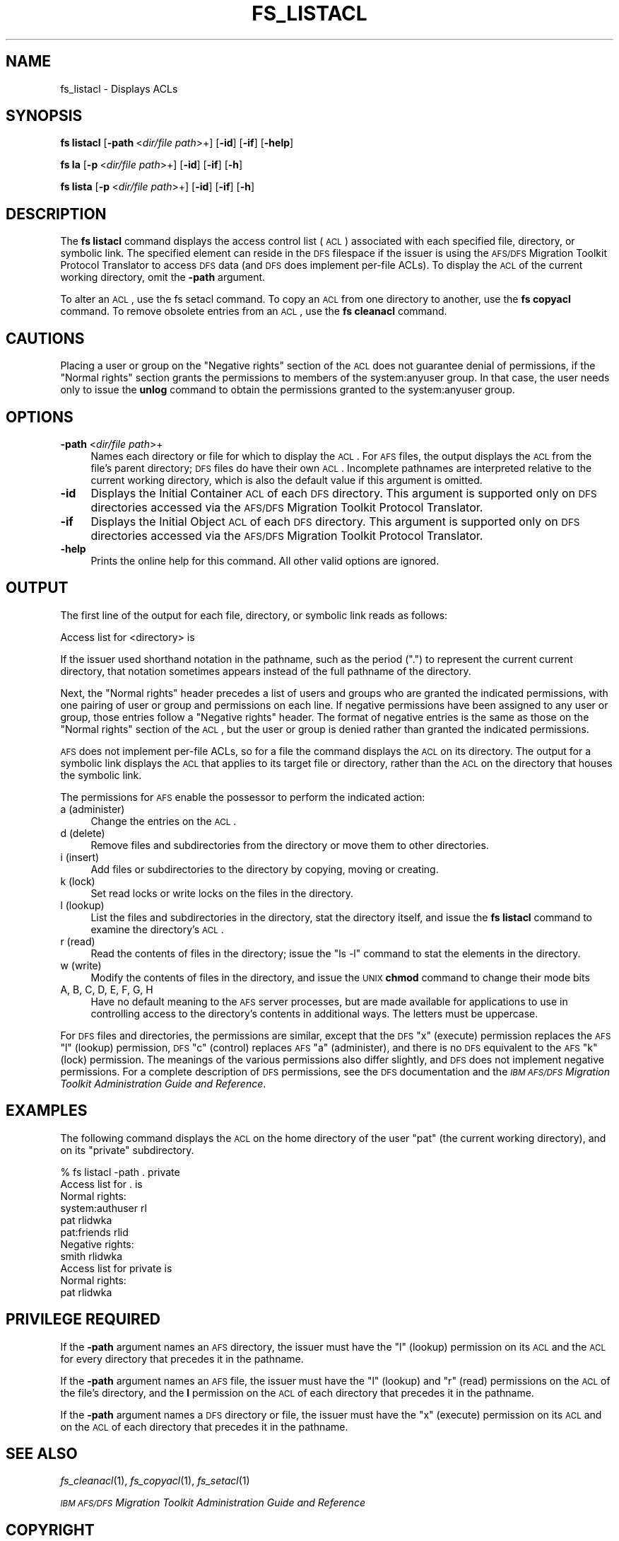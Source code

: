 .\" Automatically generated by Pod::Man 2.16 (Pod::Simple 3.05)
.\"
.\" Standard preamble:
.\" ========================================================================
.de Sh \" Subsection heading
.br
.if t .Sp
.ne 5
.PP
\fB\\$1\fR
.PP
..
.de Sp \" Vertical space (when we can't use .PP)
.if t .sp .5v
.if n .sp
..
.de Vb \" Begin verbatim text
.ft CW
.nf
.ne \\$1
..
.de Ve \" End verbatim text
.ft R
.fi
..
.\" Set up some character translations and predefined strings.  \*(-- will
.\" give an unbreakable dash, \*(PI will give pi, \*(L" will give a left
.\" double quote, and \*(R" will give a right double quote.  \*(C+ will
.\" give a nicer C++.  Capital omega is used to do unbreakable dashes and
.\" therefore won't be available.  \*(C` and \*(C' expand to `' in nroff,
.\" nothing in troff, for use with C<>.
.tr \(*W-
.ds C+ C\v'-.1v'\h'-1p'\s-2+\h'-1p'+\s0\v'.1v'\h'-1p'
.ie n \{\
.    ds -- \(*W-
.    ds PI pi
.    if (\n(.H=4u)&(1m=24u) .ds -- \(*W\h'-12u'\(*W\h'-12u'-\" diablo 10 pitch
.    if (\n(.H=4u)&(1m=20u) .ds -- \(*W\h'-12u'\(*W\h'-8u'-\"  diablo 12 pitch
.    ds L" ""
.    ds R" ""
.    ds C` ""
.    ds C' ""
'br\}
.el\{\
.    ds -- \|\(em\|
.    ds PI \(*p
.    ds L" ``
.    ds R" ''
'br\}
.\"
.\" Escape single quotes in literal strings from groff's Unicode transform.
.ie \n(.g .ds Aq \(aq
.el       .ds Aq '
.\"
.\" If the F register is turned on, we'll generate index entries on stderr for
.\" titles (.TH), headers (.SH), subsections (.Sh), items (.Ip), and index
.\" entries marked with X<> in POD.  Of course, you'll have to process the
.\" output yourself in some meaningful fashion.
.ie \nF \{\
.    de IX
.    tm Index:\\$1\t\\n%\t"\\$2"
..
.    nr % 0
.    rr F
.\}
.el \{\
.    de IX
..
.\}
.\"
.\" Accent mark definitions (@(#)ms.acc 1.5 88/02/08 SMI; from UCB 4.2).
.\" Fear.  Run.  Save yourself.  No user-serviceable parts.
.    \" fudge factors for nroff and troff
.if n \{\
.    ds #H 0
.    ds #V .8m
.    ds #F .3m
.    ds #[ \f1
.    ds #] \fP
.\}
.if t \{\
.    ds #H ((1u-(\\\\n(.fu%2u))*.13m)
.    ds #V .6m
.    ds #F 0
.    ds #[ \&
.    ds #] \&
.\}
.    \" simple accents for nroff and troff
.if n \{\
.    ds ' \&
.    ds ` \&
.    ds ^ \&
.    ds , \&
.    ds ~ ~
.    ds /
.\}
.if t \{\
.    ds ' \\k:\h'-(\\n(.wu*8/10-\*(#H)'\'\h"|\\n:u"
.    ds ` \\k:\h'-(\\n(.wu*8/10-\*(#H)'\`\h'|\\n:u'
.    ds ^ \\k:\h'-(\\n(.wu*10/11-\*(#H)'^\h'|\\n:u'
.    ds , \\k:\h'-(\\n(.wu*8/10)',\h'|\\n:u'
.    ds ~ \\k:\h'-(\\n(.wu-\*(#H-.1m)'~\h'|\\n:u'
.    ds / \\k:\h'-(\\n(.wu*8/10-\*(#H)'\z\(sl\h'|\\n:u'
.\}
.    \" troff and (daisy-wheel) nroff accents
.ds : \\k:\h'-(\\n(.wu*8/10-\*(#H+.1m+\*(#F)'\v'-\*(#V'\z.\h'.2m+\*(#F'.\h'|\\n:u'\v'\*(#V'
.ds 8 \h'\*(#H'\(*b\h'-\*(#H'
.ds o \\k:\h'-(\\n(.wu+\w'\(de'u-\*(#H)/2u'\v'-.3n'\*(#[\z\(de\v'.3n'\h'|\\n:u'\*(#]
.ds d- \h'\*(#H'\(pd\h'-\w'~'u'\v'-.25m'\f2\(hy\fP\v'.25m'\h'-\*(#H'
.ds D- D\\k:\h'-\w'D'u'\v'-.11m'\z\(hy\v'.11m'\h'|\\n:u'
.ds th \*(#[\v'.3m'\s+1I\s-1\v'-.3m'\h'-(\w'I'u*2/3)'\s-1o\s+1\*(#]
.ds Th \*(#[\s+2I\s-2\h'-\w'I'u*3/5'\v'-.3m'o\v'.3m'\*(#]
.ds ae a\h'-(\w'a'u*4/10)'e
.ds Ae A\h'-(\w'A'u*4/10)'E
.    \" corrections for vroff
.if v .ds ~ \\k:\h'-(\\n(.wu*9/10-\*(#H)'\s-2\u~\d\s+2\h'|\\n:u'
.if v .ds ^ \\k:\h'-(\\n(.wu*10/11-\*(#H)'\v'-.4m'^\v'.4m'\h'|\\n:u'
.    \" for low resolution devices (crt and lpr)
.if \n(.H>23 .if \n(.V>19 \
\{\
.    ds : e
.    ds 8 ss
.    ds o a
.    ds d- d\h'-1'\(ga
.    ds D- D\h'-1'\(hy
.    ds th \o'bp'
.    ds Th \o'LP'
.    ds ae ae
.    ds Ae AE
.\}
.rm #[ #] #H #V #F C
.\" ========================================================================
.\"
.IX Title "FS_LISTACL 1"
.TH FS_LISTACL 1 "2010-03-08" "OpenAFS" "AFS Command Reference"
.\" For nroff, turn off justification.  Always turn off hyphenation; it makes
.\" way too many mistakes in technical documents.
.if n .ad l
.nh
.SH "NAME"
fs_listacl \- Displays ACLs
.SH "SYNOPSIS"
.IX Header "SYNOPSIS"
\&\fBfs listacl\fR [\fB\-path\fR\ <\fIdir/file\ path\fR>+] [\fB\-id\fR] [\fB\-if\fR] [\fB\-help\fR]
.PP
\&\fBfs la\fR [\fB\-p\fR\ <\fIdir/file\ path\fR>+] [\fB\-id\fR] [\fB\-if\fR] [\fB\-h\fR]
.PP
\&\fBfs lista\fR [\fB\-p\fR\ <\fIdir/file\ path\fR>+] [\fB\-id\fR] [\fB\-if\fR] [\fB\-h\fR]
.SH "DESCRIPTION"
.IX Header "DESCRIPTION"
The \fBfs listacl\fR command displays the access control list (\s-1ACL\s0)
associated with each specified file, directory, or symbolic link. The
specified element can reside in the \s-1DFS\s0 filespace if the issuer is using
the \s-1AFS/DFS\s0 Migration Toolkit Protocol Translator to access \s-1DFS\s0 data (and
\&\s-1DFS\s0 does implement per-file ACLs). To display the \s-1ACL\s0 of the current
working directory, omit the \fB\-path\fR argument.
.PP
To alter an \s-1ACL\s0, use the fs setacl command. To copy an \s-1ACL\s0 from one
directory to another, use the \fBfs copyacl\fR command. To remove obsolete
entries from an \s-1ACL\s0, use the \fBfs cleanacl\fR command.
.SH "CAUTIONS"
.IX Header "CAUTIONS"
Placing a user or group on the \f(CW\*(C`Negative rights\*(C'\fR section of the \s-1ACL\s0 does
not guarantee denial of permissions, if the \f(CW\*(C`Normal rights\*(C'\fR section
grants the permissions to members of the system:anyuser group. In that
case, the user needs only to issue the \fBunlog\fR command to obtain the
permissions granted to the system:anyuser group.
.SH "OPTIONS"
.IX Header "OPTIONS"
.IP "\fB\-path\fR <\fIdir/file path\fR>+" 4
.IX Item "-path <dir/file path>+"
Names each directory or file for which to display the \s-1ACL\s0. For \s-1AFS\s0 files,
the output displays the \s-1ACL\s0 from the file's parent directory; \s-1DFS\s0 files do
have their own \s-1ACL\s0. Incomplete pathnames are interpreted relative to the
current working directory, which is also the default value if this
argument is omitted.
.IP "\fB\-id\fR" 4
.IX Item "-id"
Displays the Initial Container \s-1ACL\s0 of each \s-1DFS\s0 directory. This argument is
supported only on \s-1DFS\s0 directories accessed via the \s-1AFS/DFS\s0 Migration
Toolkit Protocol Translator.
.IP "\fB\-if\fR" 4
.IX Item "-if"
Displays the Initial Object \s-1ACL\s0 of each \s-1DFS\s0 directory. This argument is
supported only on \s-1DFS\s0 directories accessed via the \s-1AFS/DFS\s0 Migration
Toolkit Protocol Translator.
.IP "\fB\-help\fR" 4
.IX Item "-help"
Prints the online help for this command. All other valid options are
ignored.
.SH "OUTPUT"
.IX Header "OUTPUT"
The first line of the output for each file, directory, or symbolic link
reads as follows:
.PP
.Vb 1
\&   Access list for <directory> is
.Ve
.PP
If the issuer used shorthand notation in the pathname, such as the period
(\f(CW\*(C`.\*(C'\fR) to represent the current current directory, that notation sometimes
appears instead of the full pathname of the directory.
.PP
Next, the \f(CW\*(C`Normal rights\*(C'\fR header precedes a list of users and groups who
are granted the indicated permissions, with one pairing of user or group
and permissions on each line. If negative permissions have been assigned
to any user or group, those entries follow a \f(CW\*(C`Negative rights\*(C'\fR
header. The format of negative entries is the same as those on the
\&\f(CW\*(C`Normal rights\*(C'\fR section of the \s-1ACL\s0, but the user or group is denied
rather than granted the indicated permissions.
.PP
\&\s-1AFS\s0 does not implement per-file ACLs, so for a file the command displays
the \s-1ACL\s0 on its directory. The output for a symbolic link displays the \s-1ACL\s0
that applies to its target file or directory, rather than the \s-1ACL\s0 on the
directory that houses the symbolic link.
.PP
The permissions for \s-1AFS\s0 enable the possessor to perform the indicated
action:
.IP "a (administer)" 4
.IX Item "a (administer)"
Change the entries on the \s-1ACL\s0.
.IP "d (delete)" 4
.IX Item "d (delete)"
Remove files and subdirectories from the directory or move them to other
directories.
.IP "i (insert)" 4
.IX Item "i (insert)"
Add files or subdirectories to the directory by copying, moving or
creating.
.IP "k (lock)" 4
.IX Item "k (lock)"
Set read locks or write locks on the files in the directory.
.IP "l (lookup)" 4
.IX Item "l (lookup)"
List the files and subdirectories in the directory, stat the directory
itself, and issue the \fBfs listacl\fR command to examine the directory's
\&\s-1ACL\s0.
.IP "r (read)" 4
.IX Item "r (read)"
Read the contents of files in the directory; issue the \f(CW\*(C`ls \-l\*(C'\fR command to
stat the elements in the directory.
.IP "w (write)" 4
.IX Item "w (write)"
Modify the contents of files in the directory, and issue the \s-1UNIX\s0 \fBchmod\fR
command to change their mode bits
.IP "A, B, C, D, E, F, G, H" 4
.IX Item "A, B, C, D, E, F, G, H"
Have no default meaning to the \s-1AFS\s0 server processes, but are made
available for applications to use in controlling access to the directory's
contents in additional ways. The letters must be uppercase.
.PP
For \s-1DFS\s0 files and directories, the permissions are similar, except that
the \s-1DFS\s0 \f(CW\*(C`x\*(C'\fR (execute) permission replaces the \s-1AFS\s0 \f(CW\*(C`l\*(C'\fR (lookup)
permission, \s-1DFS\s0 \f(CW\*(C`c\*(C'\fR (control) replaces \s-1AFS\s0 \f(CW\*(C`a\*(C'\fR (administer), and there
is no \s-1DFS\s0 equivalent to the \s-1AFS\s0 \f(CW\*(C`k\*(C'\fR (lock) permission. The meanings of
the various permissions also differ slightly, and \s-1DFS\s0 does not implement
negative permissions. For a complete description of \s-1DFS\s0 permissions, see
the \s-1DFS\s0 documentation and the \fI\s-1IBM\s0 \s-1AFS/DFS\s0 Migration Toolkit
Administration Guide and Reference\fR.
.SH "EXAMPLES"
.IX Header "EXAMPLES"
The following command displays the \s-1ACL\s0 on the home directory of the user
\&\f(CW\*(C`pat\*(C'\fR (the current working directory), and on its \f(CW\*(C`private\*(C'\fR
subdirectory.
.PP
.Vb 11
\&   % fs listacl \-path . private
\&   Access list for . is
\&   Normal rights:
\&      system:authuser rl
\&      pat rlidwka
\&      pat:friends rlid
\&   Negative rights:
\&      smith rlidwka
\&   Access list for private is
\&   Normal rights:
\&      pat rlidwka
.Ve
.SH "PRIVILEGE REQUIRED"
.IX Header "PRIVILEGE REQUIRED"
If the \fB\-path\fR argument names an \s-1AFS\s0 directory, the issuer must have the
\&\f(CW\*(C`l\*(C'\fR (lookup) permission on its \s-1ACL\s0 and the \s-1ACL\s0 for every directory that
precedes it in the pathname.
.PP
If the \fB\-path\fR argument names an \s-1AFS\s0 file, the issuer must have the \f(CW\*(C`l\*(C'\fR
(lookup) and \f(CW\*(C`r\*(C'\fR (read) permissions on the \s-1ACL\s0 of the file's directory,
and the \fBl\fR permission on the \s-1ACL\s0 of each directory that precedes it in
the pathname.
.PP
If the \fB\-path\fR argument names a \s-1DFS\s0 directory or file, the issuer must
have the \f(CW\*(C`x\*(C'\fR (execute) permission on its \s-1ACL\s0 and on the \s-1ACL\s0 of each
directory that precedes it in the pathname.
.SH "SEE ALSO"
.IX Header "SEE ALSO"
\&\fIfs_cleanacl\fR\|(1),
\&\fIfs_copyacl\fR\|(1),
\&\fIfs_setacl\fR\|(1)
.PP
\&\fI\s-1IBM\s0 \s-1AFS/DFS\s0 Migration Toolkit Administration Guide and Reference\fR
.SH "COPYRIGHT"
.IX Header "COPYRIGHT"
\&\s-1IBM\s0 Corporation 2000. <http://www.ibm.com/> All Rights Reserved.
.PP
This documentation is covered by the \s-1IBM\s0 Public License Version 1.0.  It was
converted from \s-1HTML\s0 to \s-1POD\s0 by software written by Chas Williams and Russ
Allbery, based on work by Alf Wachsmann and Elizabeth Cassell.
